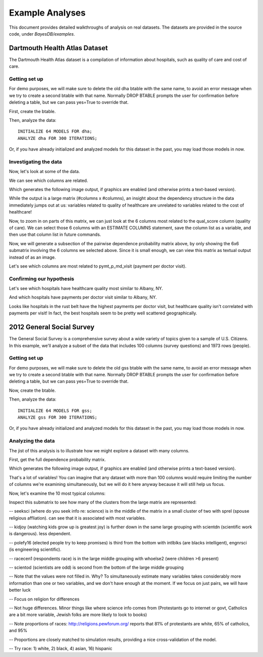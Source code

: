 Example Analyses
================
This document provides detailed walkthroughs of analysis on real datasets. The datasets are provided in the source code, under `BayesDB/examples`.

Dartmouth Health Atlas Dataset
~~~~~~~~~~~~~~~~~~~~~~~~~~~~~~
The Dartmouth Health Atlas dataset is a compilation of information about hospitals, such as quality of care and cost of care.

Getting set up
^^^^^^^^^^^^^^

.. ipython::

   In [1]: from bayesdb.client import Client
   
   In [2]: client = Client()

For demo purposes, we will make sure to delete the old dha btable with the same name, to avoid an error message when we try to create a second btable with that name. Normally DROP BTABLE prompts the user for confirmation before deleting a table, but we can pass yes=True to override that.

.. ipython::

   In [3]: client('DROP BTABLE dha', yes=True)

First, create the btable.

.. ipython::

   In [3]: client('CREATE BTABLE dha FROM ../examples/dha/dha.csv;')

Then, analyze the data::

	INITIALIZE 64 MODELS FOR dha;
	ANALYZE dha FOR 300 ITERATIONS;

Or, if you have already initialized and analyzed models for this dataset in the past, you may load those models in now.

.. ipython::

   In [4]: client('LOAD MODELS ../examples/dha/dha_models.pkl.gz INTO dha;')

Investigating the data
^^^^^^^^^^^^^^^^^^^^^^
    
Now, let's look at some of the data.

.. ipython::

   In [5]: client("SELECT name, qual_score, ami_score, pymt_p_visit_ratio, ttl_mdcr_spnd, hosp_reimb_ratio, hosp_reimb_p_dcd, md_copay_p_dcd, ttl_copay_p_dcd FROM dha LIMIT 10;")

We can see which columns are related.

.. ipython::

   In [6]: client('ESTIMATE PAIRWISE DEPENDENCE PROBABILITY FROM dha SAVE TO images/dha_dep.png;')

Which generates the following image output, if graphics are enabled (and otherwise prints a text-based version).

.. image:: images/dha_dep.png
   :width: 1000px

While the output is a large matrix (#columns x #columns), an insight about the dependency structure in the data immediately jumps out at us: variables related to quality of healthcare are unrelated to variables related to the cost of healthcare!

Now, to zoom in on parts of this matrix, we can just look at the 6 columns most related to the qual_score column (quality of care). We can select those 6 columns with an ESTIMATE COLUMNS statement, save the column list as a variable, and then use that column list in future commands.

.. ipython::

   In [6]: client('ESTIMATE COLUMNS FROM dha ORDER BY DEPENDENCE PROBABILITY WITH qual_score LIMIT 6 AS qs_cols;')   

Now, we will generate a subsection of the pairwise dependence probability matrix above, by only showing the 6x6 submatrix involving the 6 columns we selected above. Since it is small enough, we can view this matrix as textual output instead of as an image.

.. ipython::

   In [6]: client('ESTIMATE PAIRWISE DEPENDENCE PROBABILITY FROM dha FOR COLUMNS qs_cols SAVE TO images/dha_dep_qs_cols.png;')

.. image:: images/dha_dep_qs_cols.png
   :width: 1000px
   

Let's see which columns are most related to pymt_p_md_visit (payment per doctor visit).

.. ipython::

   In [6]: client('ESTIMATE COLUMNS FROM dha ORDER BY DEPENDENCE PROBABILITY WITH pymt_p_md_visit LIMIT 6 AS pm_cols;')

   In [6]: client('ESTIMATE PAIRWISE DEPENDENCE PROBABILITY FROM dha FOR COLUMNS pm_cols;')

Confirming our hypothesis
^^^^^^^^^^^^^^^^^^^^^^^^^

Let's see which hospitals have healthcare quality most similar to Albany, NY.

.. ipython::

   In [6]: client("SELECT name, qual_score, ami_score, pymt_p_visit_ratio, ttl_mdcr_spnd, hosp_reimb_ratio, hosp_reimb_p_dcd, md_copay_p_dcd, ttl_copay_p_dcd FROM dha ORDER BY SIMILARITY TO name='Albany NY' WITH RESPECT TO qual_score LIMIT 10;")

And which hospitals have payments per doctor visit similar to Albany, NY.

.. ipython::
   
   In [6]: client("SELECT name, qual_score, ami_score,  pymt_p_visit_ratio, ttl_mdcr_spnd, hosp_reimb_ratio, hosp_reimb_p_dcd, md_copay_p_dcd, ttl_copay_p_dcd FROM dha ORDER BY SIMILARITY TO name='Albany NY' WITH RESPECT TO pymt_p_visit_ratio LIMIT 10;")

Looks like hospitals in the rust belt have the highest payments per doctor visit, but healthcare quality isn't correlated with payments per visit! In fact, the best hospitals seem to be pretty well scattered geographically.



2012 General Social Survey
~~~~~~~~~~~~~~~~~~~~~~~~~~~~~~
The General Social Survey is a comprehensive survey about a wide variety of topics given to a sample of U.S. Citizens. In this example, we'll analyze a subset of the data that includes 100 columns (survey questions) and 1973 rows (people).

Getting set up
^^^^^^^^^^^^^^

.. ipython::

   In [1]: from bayesdb.client import Client
   
   In [2]: client = Client()

For demo purposes, we will make sure to delete the old gss btable with the same name, to avoid an error message when we try to create a second btable with that name. Normally DROP BTABLE prompts the user for confirmation before deleting a table, but we can pass yes=True to override that.

.. ipython::

   In [3]: client('DROP BTABLE gss', yes=True)

Now, create the btable.

.. ipython::

   In [3]: client('CREATE BTABLE gss FROM ../examples/gss/gss.csv;')

Then, analyze the data::

	INITIALIZE 64 MODELS FOR gss;
	ANALYZE gss FOR 300 ITERATIONS;

Or, if you have already initialized and analyzed models for this dataset in the past, you may load those models in now.

.. ipython::

   In [4]: client('LOAD MODELS ../examples/gss/gss_models.pkl INTO gss;')

Analyzing the data
^^^^^^^^^^^^^^^^^^
The jist of this analysis is to illustrate how we might explore a dataset with many columns.

First, get the full dependence probability matrix.

.. ipython::
  
   In [5]: client('ESTIMATE PAIRWISE DEPENDENCE PROBABILITY FROM gss SAVE TO images/gss_dep.png;')

Which generates the following image output, if graphics are enabled (and otherwise prints a text-based version).

.. image:: images/gss_dep.png
   :width: 1000px

That's a lot of variables! You can imagine that any dataset with more than 100 columns would require limiting the number of columns we're examining simultaneously, but we will do it here anyway because it will still help us focus.

.. ipython::

   # Pick out the 10 columns most dependent with racecen1
   In [6]: client('ESTIMATE COLUMNS FROM gss ORDER BY DEPENDENCE PROBABILITY WITH racecen1 LIMIT 10 AS racecen1_cols;')

   # Generate the pairwise dependence probability matrix with that column subset.
   In [7]: client('ESTIMATE PAIRWISE DEPENDENCE PROBABILITY FROM gss FOR COLUMNS racecen1_cols SAVE TO images/gss_dep_race1.png')

.. image:: images/gss_dep_race1.png
   :width: 1000px

Now, let's examine the 10 most typical columns:

.. ipython::

   # Pick out the 10 most typical columns.
   In [6]: client('ESTIMATE COLUMNS FROM gss ORDER BY TYPICALITY DESC LIMIT 10 AS typical10col;')

   # Generate the pairwise dependence probability matrix with that column subset.
   In [7]: client('ESTIMATE PAIRWISE DEPENDENCE PROBABILITY FROM gss FOR COLUMNS typical10col SAVE TO images/gss_dep_typ10.png;')

.. image:: images/gss_dep_typ10.png
   :width: 1000px

Inspect this submatrix to see how many of the clusters from the large matrix are represented:

-- seeksci (where do you seek info re: science) is in the middle of the matrix in a small cluster of two with sprel (spouse religious affliation). can see that it is associated with most variables.

-- kidjoy (watching kids grow up is greatest joy) is further down in the same large grouping with scientdn (scientific work is dangerous). less dependent.

-- polefy16 (elected people try to keep promises) is third from the bottom with intlblks (are blacks intelligent), engnrsci (is engineering scientific).

-- racecen1 (respondents race) is in the large middle grouping with whoelse2 (were children >6 present)

-- scientod (scientists are odd) is second from the bottom of the large middle grouping

.. ipython::

   # -- Look at this subset to get a sense of how they are related
   In [8]: client('SELECT typical10col FROM gss LIMIT 20;')



.. ipython::

   # -- Lots of missing values, maybe fill in to better see relationships
   #In [9]: client('INFER typical10col from gss WITH CONFIDENCE .9 LIMIT 20;')

-- Note that the values were not filled in. Why? To simultaneously estimate many variables takes considerably more information than one or two variables, and we don't have enough at the moment. If we focus on just pairs, we will have better luck

-- Focus on religion for differences

.. ipython::
   
   #In[10]: client('SIMULATE typical10col FROM gss WHERE sprel=1 times 50;')
   
   #In[11]: client('SIMULATE typical10col FROM gss WHERE sprel=2 times 50;')
   
   #In[12]: client('SIMULATE typical10col FROM gss WHERE sprel=3 times 50;')
   
-- Not huge differences. Minor things like where science info comes from (Protestants go to internet or govt, Catholics are a bit more variable, Jewish folks are more likely to look to books)

-- Note proportions of races: http://religions.pewforum.org/ reports that 81% of protestants are white, 65% of catholics, and 95%

-- Proportions are closely matched to simulation results, providing a nice cross-validation of the model.

-- Try race: 1) white, 2) black, 4) asian, 16) hispanic

.. ipython::
   
   #In[13]: client('SIMULATE typical10col FROM gss WHERE racecen1=1 times 50;')
   
   #In[14]: client('SIMULATE typical10col FROM gss WHERE racecen1=2 times 50;')
   
   #In[15]: client('SIMULATE typical10col FROM gss WHERE racecen1=16 times 50;')
